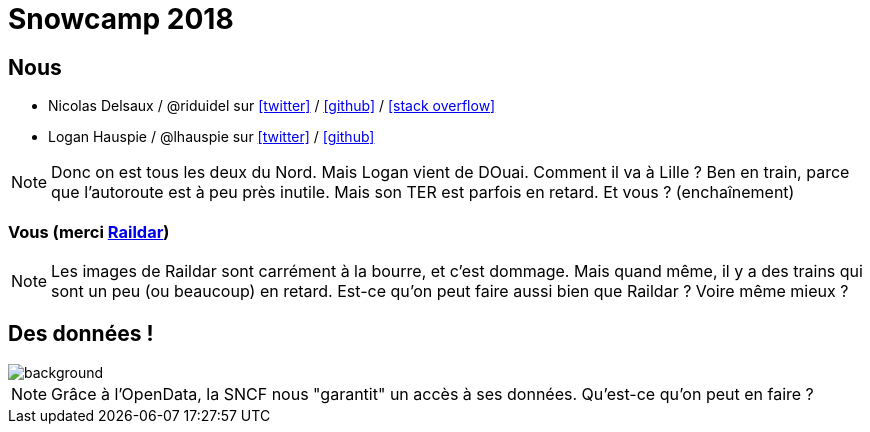 :icons: font

= Snowcamp 2018

== Nous

* Nicolas Delsaux / @riduidel sur https://twitter.com/riduidel[icon:twitter[]] / https://github.com/riduidel[icon:github[]] / https://stackexchange.com/users/8620[icon:stack-overflow[]]
* Logan Hauspie / @lhauspie sur https://twitter.com/lhauspie[icon:twitter[]] / https://github.com/lhauspie[icon:github[]]

[NOTE.speaker]
--
Donc on est tous les deux du Nord.
Mais Logan vient de DOuai.
Comment il va à Lille ? Ben en train, parce que l'autoroute est à peu près inutile.
Mais son TER est parfois en retard.
Et vous ? (enchaînement)
--

[background-iframe="http://raildar.fr/#lat=45.3068&lng=5.6374&zoom=10"]
=== Vous (merci http://raildar.fr/#lat=45.3068&lng=5.6374&zoom=10[Raildar])

[NOTE.speaker]
--
Les images de Raildar sont carrément à la bourre, et c'est dommage. 
Mais quand même, il y a des trains qui sont un peu (ou beaucoup) en retard.
Est-ce qu'on peut faire aussi bien que Raildar ? Voire même mieux ?
--

[%notitle]
== Des données !

image::images/DIGITALSNCF.png[background, size=cover]

[NOTE.speaker]
--
Grâce à l'OpenData, la SNCF nous "garantit" un accès à ses données. Qu'est-ce qu'on peut en faire ?
--